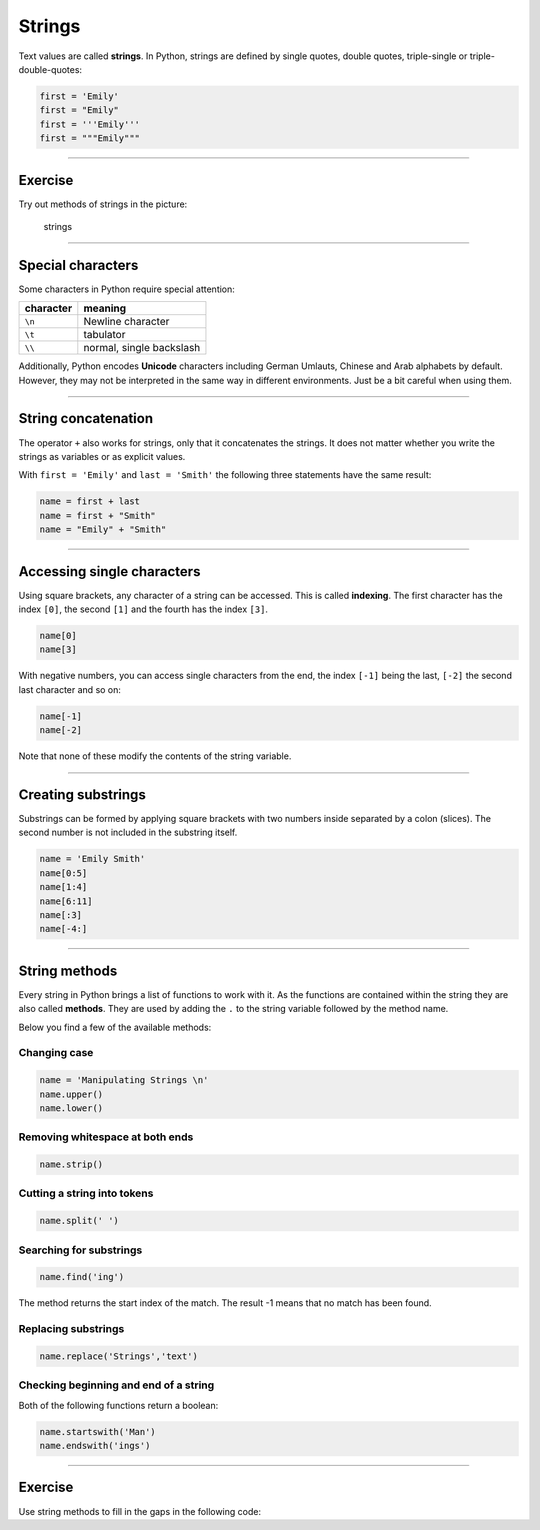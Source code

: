 Strings
=======

Text values are called **strings**. In Python, strings are defined by
single quotes, double quotes, triple-single or triple-double-quotes:

.. code:: python3

   first = 'Emily'
   first = "Emily"
   first = '''Emily'''
   first = """Emily"""

----

Exercise
--------

Try out methods of strings in the picture:

.. figure:: strings.png
   :alt: strings

   strings

--------------

Special characters
------------------

Some characters in Python require special attention:

========= ========================
character meaning
========= ========================
``\n``    Newline character
``\t``    tabulator
``\\``    normal, single backslash
========= ========================

Additionally, Python encodes **Unicode** characters including German Umlauts, Chinese and Arab alphabets by default. However, they may not be
interpreted in the same way in different environments.
Just be a bit careful when using them.

----

String concatenation
--------------------

The operator ``+`` also works for strings, only that it concatenates the
strings. It does not matter whether you write the strings as variables
or as explicit values.

With ``first = 'Emily'`` and ``last = 'Smith'`` the following three
statements have the same result:

.. code:: python3

   name = first + last
   name = first + "Smith"
   name = "Emily" + "Smith"

----

Accessing single characters
---------------------------

Using square brackets, any character of a string can be accessed. This
is called **indexing**. The first character has the index ``[0]``, the
second ``[1]`` and the fourth has the index ``[3]``.

.. code:: python3

   name[0]
   name[3]

With negative numbers, you can access single characters from the end,
the index ``[-1]`` being the last, ``[-2]`` the second last character
and so on:

.. code:: python3

   name[-1]
   name[-2]

Note that none of these modify the contents of the string variable.

----

Creating substrings
-------------------

Substrings can be formed by applying square brackets with two numbers
inside separated by a colon (slices). The second number is not included
in the substring itself.

.. code:: python3

   name = 'Emily Smith'
   name[0:5]
   name[1:4]
   name[6:11]
   name[:3]
   name[-4:]

----

String methods
--------------

Every string in Python brings a list of functions to work with it. As
the functions are contained within the string they are also called
**methods**. They are used by adding the ``.`` to the string variable
followed by the method name.

Below you find a few of the available methods:

Changing case
~~~~~~~~~~~~~

.. code:: python3

   name = 'Manipulating Strings \n'
   name.upper()
   name.lower()

Removing whitespace at both ends
~~~~~~~~~~~~~~~~~~~~~~~~~~~~~~~~

.. code:: python3

   name.strip()

Cutting a string into tokens
~~~~~~~~~~~~~~~~~~~~~~~~~~~~

.. code:: python3

   name.split(' ')

Searching for substrings
~~~~~~~~~~~~~~~~~~~~~~~~

.. code:: python3

   name.find('ing')

The method returns the start index of the match. The result -1 means
that no match has been found.

Replacing substrings
~~~~~~~~~~~~~~~~~~~~

.. code:: python3

   name.replace('Strings','text')

Checking beginning and end of a string
~~~~~~~~~~~~~~~~~~~~~~~~~~~~~~~~~~~~~~

Both of the following functions return a boolean:

.. code:: python3

   name.startswith('Man')
   name.endswith('ings')

----

Exercise
--------

Use string methods to fill in the gaps in the following code:

.. literalinclue:: string_exercise.py

